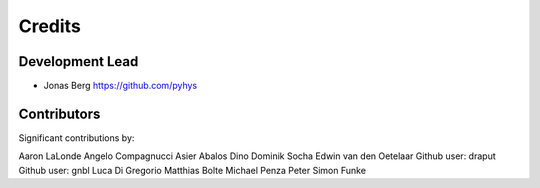 =======
Credits
=======

Development Lead
----------------

* Jonas Berg https://github.com/pyhys

Contributors
------------

Significant contributions by:

Aaron LaLonde
Angelo Compagnucci
Asier Abalos
Dino
Dominik Socha
Edwin van den Oetelaar
Github user: draput
Github user: gnbl
Luca Di Gregorio
Matthias Bolte
Michael Penza
Peter
Simon Funke
